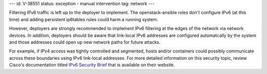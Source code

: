 ---
id: V-38551
status: exception - manual intervention
tag: network
---

Filtering IPv6 traffic is left up to the deployer to implement. The
openstack-ansible roles don't configure IPv6 (at this time) and adding
persistent ip6tables rules could harm a running system.

However, deployers are strongly recommended to implement IPv6 filtering at the
edges of the network via network devices. In addition, deployers should be
aware that link-local IPv6 addresses are configured automatcally by the system
and those addresses could open up new network paths for future attacks.

For example, if IPv4 access was tightly controlled and segmented, hosts and/or
containers could possibly communicate across these boundaries using IPv6
link-local addresses. For more detailed information on this security topic,
review Cisco's documentation titled `IPv6 Security Brief`_ that is available
on their website.

.. _IPv6 Security Brief: http://www.cisco.com/c/en/us/products/collateral/ios-nx-os-software/enterprise-ipv6-solution/white_paper_c11-678658.html
